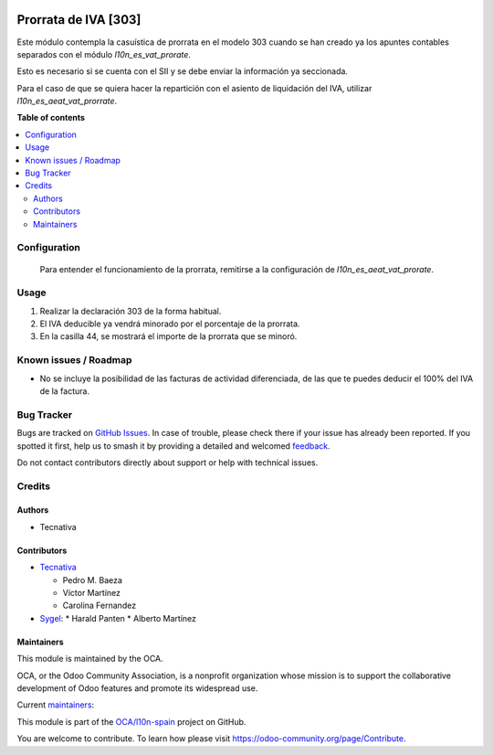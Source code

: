 .. image:: https://odoo-community.org/readme-banner-image
   :target: https://odoo-community.org/get-involved?utm_source=readme
   :alt: Odoo Community Association

=====================
Prorrata de IVA [303]
=====================

.. 
   !!!!!!!!!!!!!!!!!!!!!!!!!!!!!!!!!!!!!!!!!!!!!!!!!!!!
   !! This file is generated by oca-gen-addon-readme !!
   !! changes will be overwritten.                   !!
   !!!!!!!!!!!!!!!!!!!!!!!!!!!!!!!!!!!!!!!!!!!!!!!!!!!!
   !! source digest: sha256:fac9852c3a9aaa364abbd715f0d8ef1f027143113da16ba3513a7e2e45a1dc26
   !!!!!!!!!!!!!!!!!!!!!!!!!!!!!!!!!!!!!!!!!!!!!!!!!!!!

.. |badge1| image:: https://img.shields.io/badge/maturity-Beta-yellow.png
    :target: https://odoo-community.org/page/development-status
    :alt: Beta
.. |badge2| image:: https://img.shields.io/badge/license-AGPL--3-blue.png
    :target: http://www.gnu.org/licenses/agpl-3.0-standalone.html
    :alt: License: AGPL-3
.. |badge3| image:: https://img.shields.io/badge/github-OCA%2Fl10n--spain-lightgray.png?logo=github
    :target: https://github.com/OCA/l10n-spain/tree/16.0/l10n_es_aeat_mod303_vat_prorate
    :alt: OCA/l10n-spain
.. |badge4| image:: https://img.shields.io/badge/weblate-Translate%20me-F47D42.png
    :target: https://translation.odoo-community.org/projects/l10n-spain-16-0/l10n-spain-16-0-l10n_es_aeat_mod303_vat_prorate
    :alt: Translate me on Weblate
.. |badge5| image:: https://img.shields.io/badge/runboat-Try%20me-875A7B.png
    :target: https://runboat.odoo-community.org/builds?repo=OCA/l10n-spain&target_branch=16.0
    :alt: Try me on Runboat

|badge1| |badge2| |badge3| |badge4| |badge5|

Este módulo contempla la casuística de prorrata en el modelo 303 cuando se han
creado ya los apuntes contables separados con el módulo `l10n_es_vat_prorate`.

Esto es necesario si se cuenta con el SII y se debe enviar la información ya
seccionada.

Para el caso de que se quiera hacer la repartición con el asiento de liquidación
del IVA, utilizar `l10n_es_aeat_vat_prorrate`.

**Table of contents**

.. contents::
   :local:

Configuration
=============

 Para entender el funcionamiento de la prorrata, remitirse a la configuración de
 `l10n_es_aeat_vat_prorate`.

Usage
=====

#. Realizar la declaración 303 de la forma habitual.
#. El IVA deducible ya vendrá minorado por el porcentaje de la prorrata.
#. En la casilla 44, se mostrará el importe de la prorrata que se minoró.

Known issues / Roadmap
======================

* No se incluye la posibilidad de las facturas de actividad diferenciada, de las
  que te puedes deducir el 100% del IVA de la factura.

Bug Tracker
===========

Bugs are tracked on `GitHub Issues <https://github.com/OCA/l10n-spain/issues>`_.
In case of trouble, please check there if your issue has already been reported.
If you spotted it first, help us to smash it by providing a detailed and welcomed
`feedback <https://github.com/OCA/l10n-spain/issues/new?body=module:%20l10n_es_aeat_mod303_vat_prorate%0Aversion:%2016.0%0A%0A**Steps%20to%20reproduce**%0A-%20...%0A%0A**Current%20behavior**%0A%0A**Expected%20behavior**>`_.

Do not contact contributors directly about support or help with technical issues.

Credits
=======

Authors
~~~~~~~

* Tecnativa

Contributors
~~~~~~~~~~~~

* `Tecnativa <https://www.tecnativa.com>`_

  * Pedro M. Baeza
  * Víctor Martínez
  * Carolina Fernandez
* `Sygel <https://www.sygel.es/>`_:
  * Harald Panten
  * Alberto Martínez

Maintainers
~~~~~~~~~~~

This module is maintained by the OCA.

.. image:: https://odoo-community.org/logo.png
   :alt: Odoo Community Association
   :target: https://odoo-community.org

OCA, or the Odoo Community Association, is a nonprofit organization whose
mission is to support the collaborative development of Odoo features and
promote its widespread use.

.. |maintainer-victoralmau| image:: https://github.com/victoralmau.png?size=40px
    :target: https://github.com/victoralmau
    :alt: victoralmau
.. |maintainer-pedrobaeza| image:: https://github.com/pedrobaeza.png?size=40px
    :target: https://github.com/pedrobaeza
    :alt: pedrobaeza

Current `maintainers <https://odoo-community.org/page/maintainer-role>`__:

|maintainer-victoralmau| |maintainer-pedrobaeza| 

This module is part of the `OCA/l10n-spain <https://github.com/OCA/l10n-spain/tree/16.0/l10n_es_aeat_mod303_vat_prorate>`_ project on GitHub.

You are welcome to contribute. To learn how please visit https://odoo-community.org/page/Contribute.
